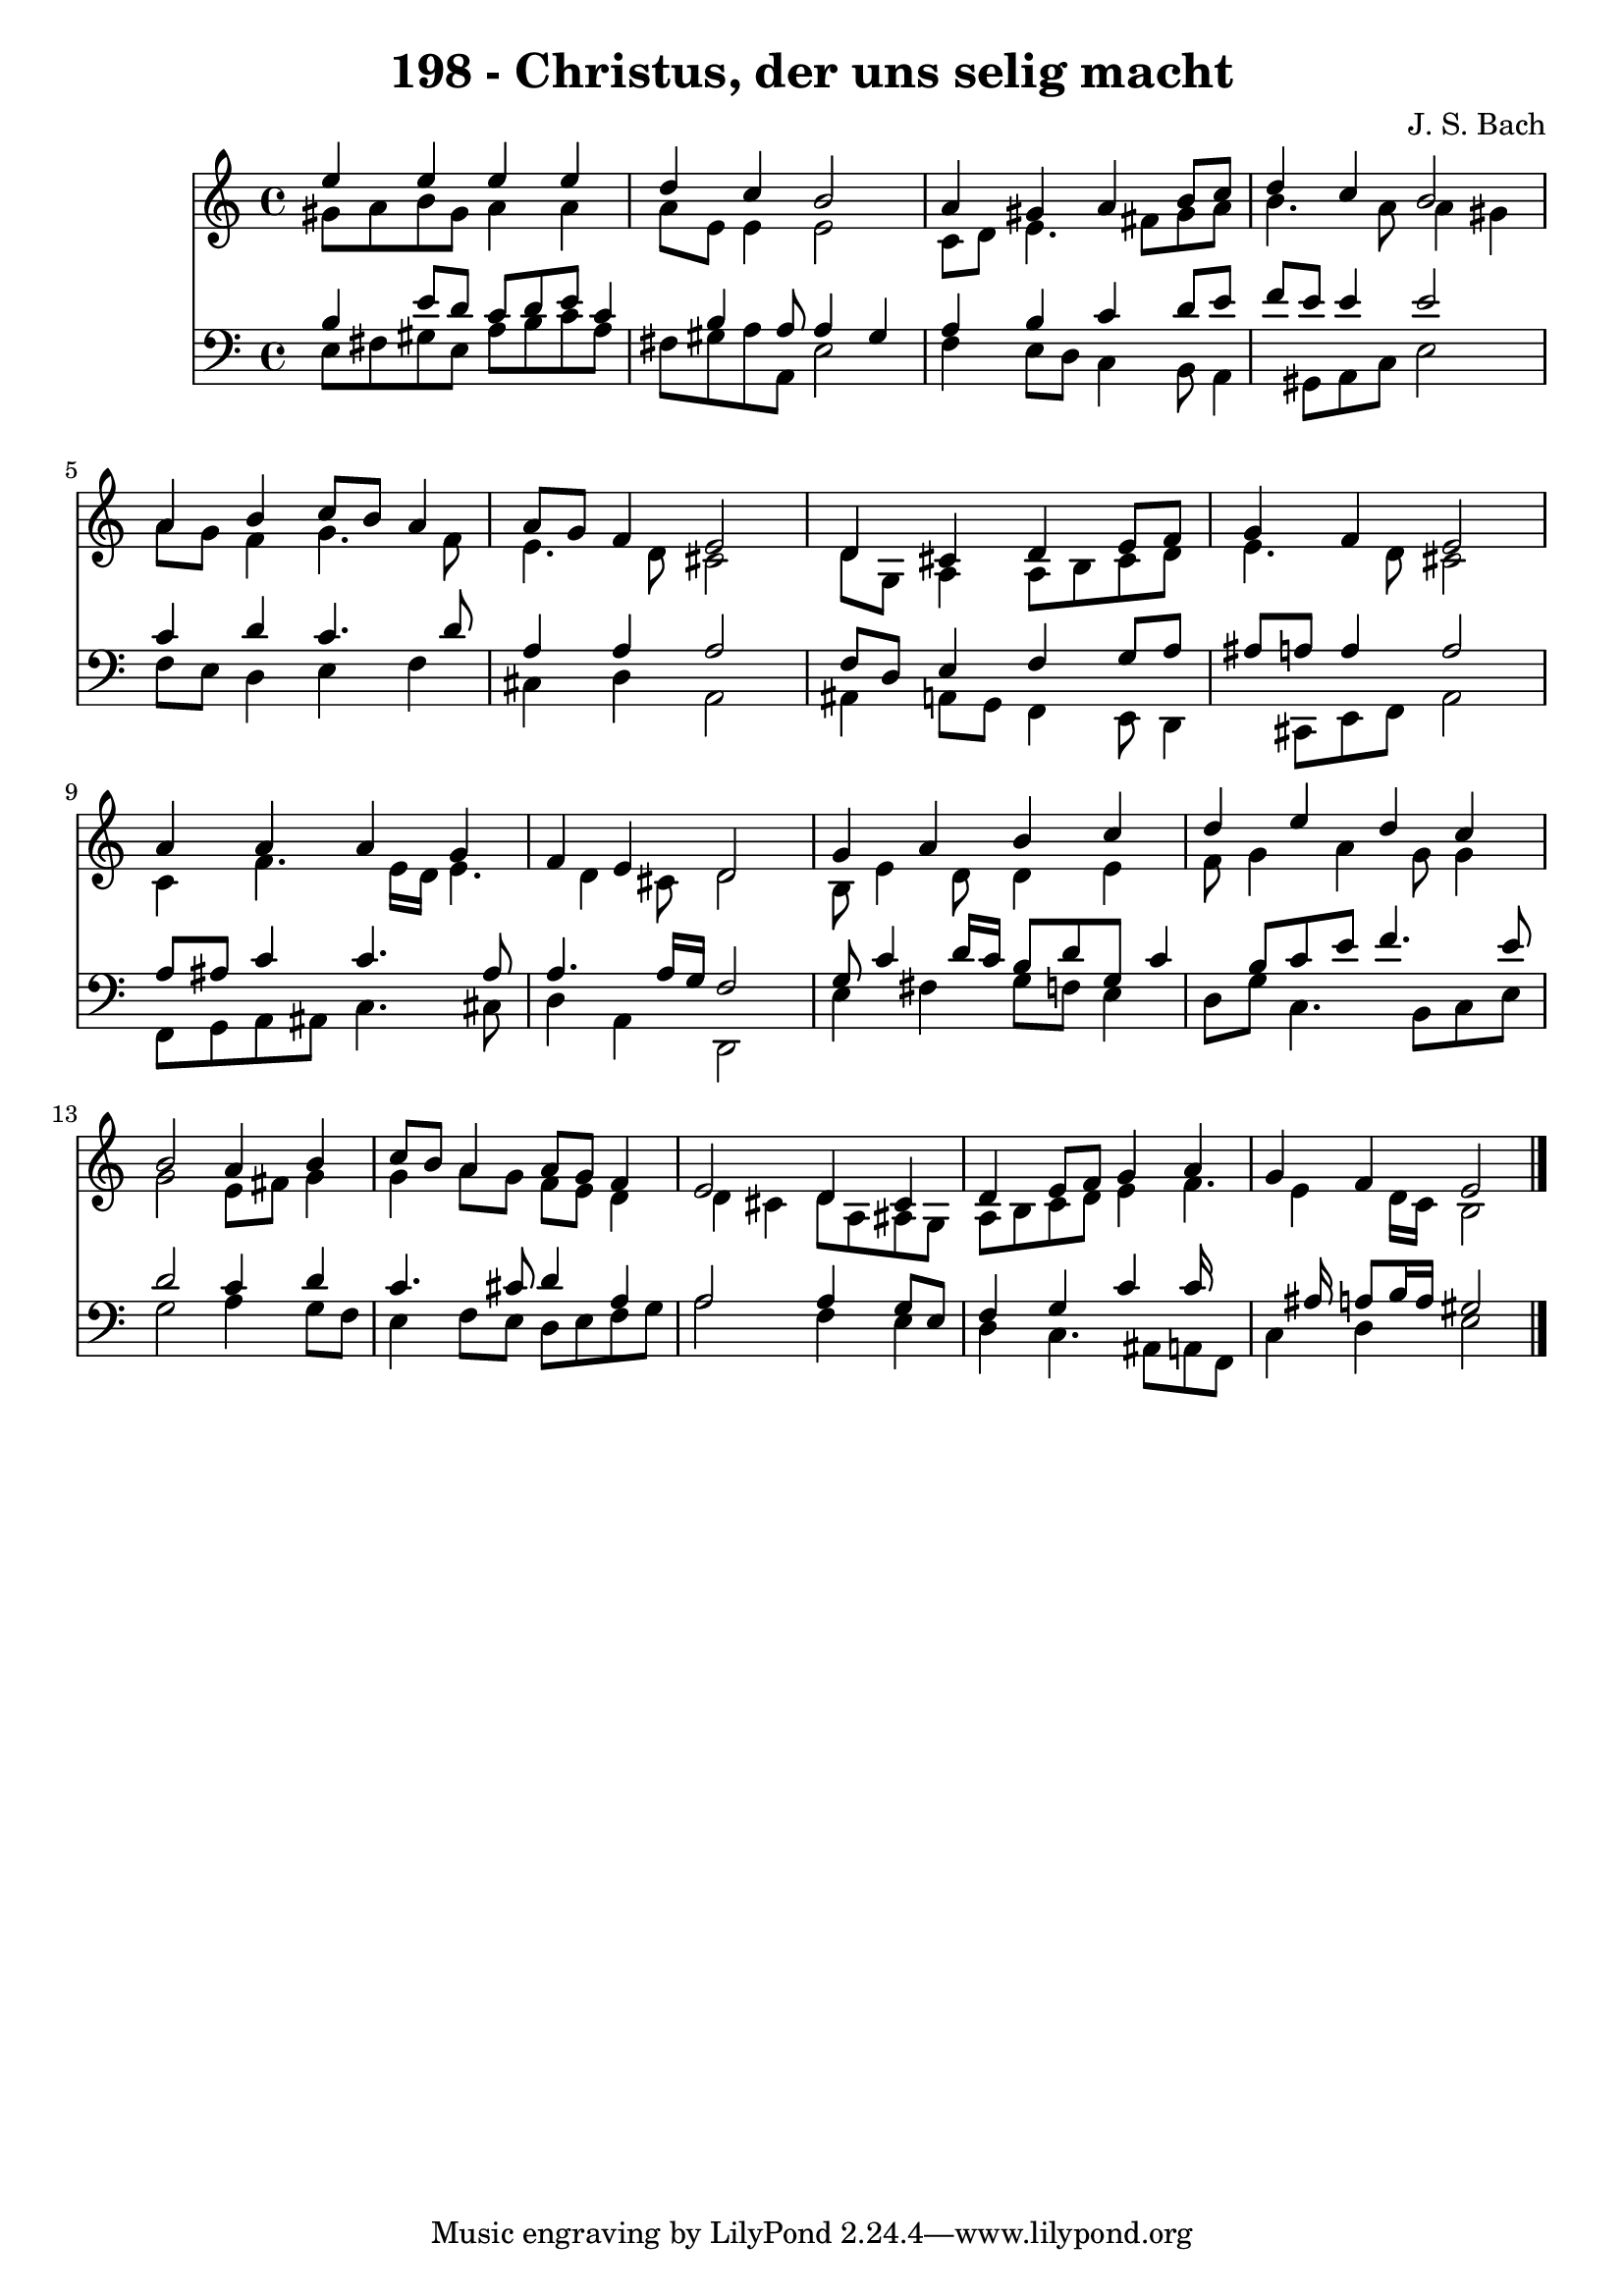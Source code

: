 
\version "2.10.33"

\header {
  title = "198 - Christus, der uns selig macht"
  composer = "J. S. Bach"
}

global =  {
  \time 4/4 
  \key a \minor
}

soprano = \relative c {
  e''4 e e e 
  d c b2 
  a4 gis a b8 c 
  d4 c b2 
  a4 b c8 b a4 
  a8 g f4 e2 
  d4 cis d e8 f 
  g4 f e2 
  a4 a a g 
  f e d2 
  g4 a b c 
  d e d c 
  b2 a4 b 
  c8 b a4 a8 g f4 
  e2 d4 cis 
  d e8 f g4 a 
  g f e2 
}


alto = \relative c {
  gis''8 a b gis a4 a 
  a8 e e4 e2 
  c8 d e4. fis8 gis a 
  b4. a8 a4 gis 
  a8 g f4 g4. f8 
  e4. d8 cis2 
  d8 g, a4 a8 b cis d 
  e4. d8 cis2 
  c4 f4. e16 d e4. d4 cis8 d2 
  b8 e4 d8 d4 e 
  f8 g4 a g8 g4 
  g2 e8 fis g4 
  g a8 g f e d4 
  d cis d8 a ais g 
  a b c d e4 f4. e4 d16 c b2 
}


tenor = \relative c {
  b'4 e8 d c d e c4 b a8 a4 gis 
  a b c d8 e 
  f e e4 e2 
  c4 d c4. d8 
  a4 a a2 
  f8 d e4 f g8 a 
  ais a a4 a2 
  a8 ais c4 c4. ais8 
  a4. a16 g f2 
  g8 c4 d16 c b8 d g, c4 b8 c e f4. e8 
  d2 c4 d 
  c4. cis8 d4 a 
  a2 a4 g8 e 
  f4 g c c16*7 ais16 a8 b16 a gis2 
}


baixo = \relative c {
  e8 fis gis e a b c a 
  fis gis a a, e'2 
  f4 e8 d c4 b8 a4 gis8 a c e2 
  f8 e d4 e f 
  cis d a2 
  ais4 a8 g f4 e8 d4 cis8 e f a2 
  f8 g a ais c4. cis8 
  d4 a d,2 
  e'4 fis g8 f e4 
  d8 g c,4. b8 c e 
  g2 a4 g8 f 
  e4 f8 e d e f g 
  a2 f4 e 
  d c4. ais8 a f 
  c'4 d e2 
}


\score {
  <<
    \new Staff {
      <<
        \global
        \new Voice = "1" { \voiceOne \soprano }
        \new Voice = "2" { \voiceTwo \alto }
      >>
    }
    \new Staff {
      <<
        \global
        \clef "bass"
        \new Voice = "1" {\voiceOne \tenor }
        \new Voice = "2" { \voiceTwo \baixo \bar "|."}
      >>
    }
  >>
}